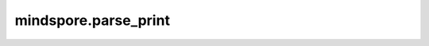 mindspore.parse_print
=======================================

.. py:function:: mindspore.parse_print(print_file_name)

    解析由 :class:`mindspore.ops.Print` 生成的数据文件。

    .. note::
        这个接口在2.5版本废弃，并且会在未来版本移除。

    参数：
        - **print_file_name** (str) - 需要解析的文件名。

    返回：
        List，由Tensor组成的list。

    异常：
        - **ValueError** - 指定的文件不存在或为空。
        - **RuntimeError** - 解析文件失败。
